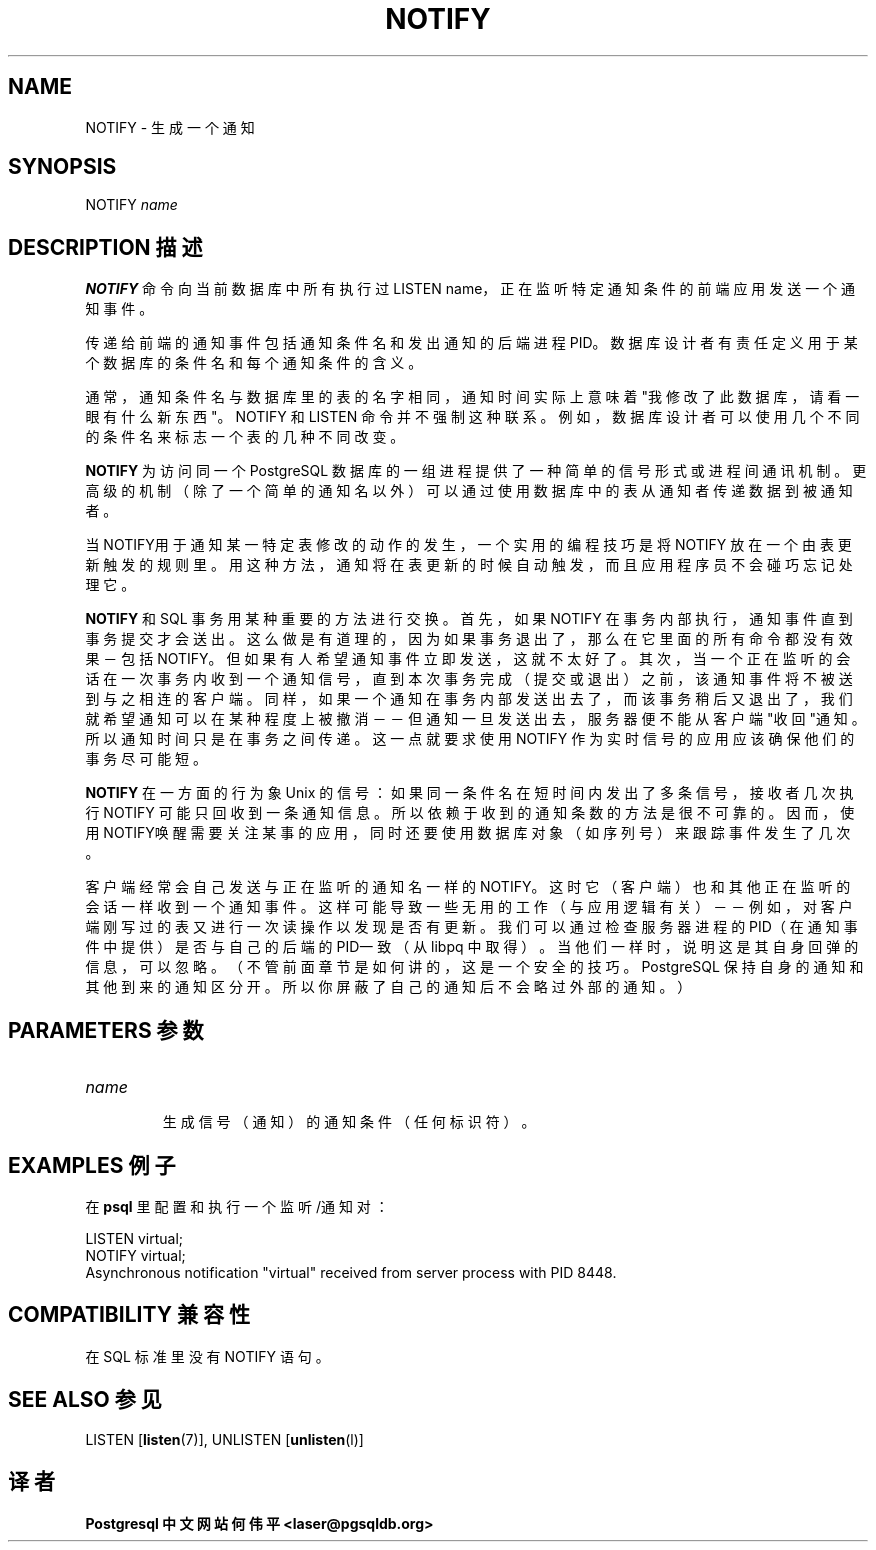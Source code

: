 .\" auto-generated by docbook2man-spec $Revision: 1.1 $
.TH "NOTIFY" "7" "2003-11-02" "SQL - Language Statements" "SQL Commands"
.SH NAME
NOTIFY \- 生成一个通知

.SH SYNOPSIS
.sp
.nf
NOTIFY \fIname\fR        
.sp
.fi
.SH "DESCRIPTION 描述"
.PP
\fBNOTIFY\fR 命令向当前数据库中所有执行过 LISTEN name， 正在监听特定通知条件的前端应用发送一个通知事件。
.PP
 传递给前端的通知事件包括通知条件名和发出通知的后端进程PID。 数据库设计者有责任定义用于某个数据库的条件名和每个通知条件的含义。
.PP
 通常，通知条件名与数据库里的表的名字相同， 通知时间实际上意味着"我修改了此数据库，请看一眼有什么新东西"。 NOTIFY 和 LISTEN  命令并不强制这种联系。例如，数据库设计者可以使用几个不同的条件名来标志一个表的几种不同改变。
.PP
\fBNOTIFY\fR 为访问同一个 PostgreSQL  数据库的一组进程提供了一种简单的信号形式或进程间通讯机制。 更高级的机制（除了一个简单的通知名以外）可以通过使用数据库中的表从通知者传递数据到被通知者。
.PP
 当NOTIFY用于通知某一特定表修改的动作的发生， 一个实用的编程技巧是将 NOTIFY 放在一个由表更新触发的规则里。用这种方法， 通知将在表更新的时候自动触发，而且应用程序员不会碰巧忘记处理它。
.PP
\fBNOTIFY\fR 和 SQL 事务用某种重要的方法进行交换。首先，如果 NOTIFY 在事务内部执行，通知事件直到事务提交才会送出。 这么做是有道理的，因为如果事务退出了， 那么在它里面的所有命令都没有效果 － 包括 NOTIFY。但如果有人希望通知事件立即发送，这就不太好了。 其次，当一个正在监听的会话在一次事务内收到一个通知信号， 直到本次事务完成（提交或退出）之前，该通知事件将不被送到与之相连的客户端。 同样，如果一个通知在事务内部发送出去了， 而该事务稍后又退出了，我们就希望通知可以在某种程度上被撤消－ －但通知一旦发送出去，服务器便不能从客户端"收回"通知。 所以通知时间只是在事务之间传递。这一点就要求使用 NOTIFY 作为实时信号的应用应该确保他们的事务尽可能短。
.PP
\fBNOTIFY\fR 在一方面的行为象 Unix 的信号： 如果同一条件名在短时间内发出了多条信号，接收者几次执行 NOTIFY 可能只回收到一条通知信息。 所以依赖于收到的通知条数的方法是很不可靠的。因而，使用 NOTIFY唤醒需要关注某事的应用， 同时还要使用数据库对象（如序列号）来跟踪事件发生了几次。
.PP
 客户端经常会自己发送与正在监听的通知名一样的 NOTIFY。 这时它（客户端）也和其他正在监听的会话一样收到一个通知事件。 这样可能导致一些无用的工作（与应用逻辑有关）－－ 例如， 对客户端刚写过的表又进行一次读操作以发现是否有更新。 我们可以通过检查服务器进程的PID（在通知事件中提供） 是否与自己的后端的PID一致（从 libpq 中取得）。当他们一样时， 说明这是其自身回弹的信息，可以忽略。（不管前面章节是如何讲的，这是一个安全的技巧。 PostgreSQL 保持自身的通知和其他到来的通知区分开。 所以你屏蔽了自己的通知后不会略过外部的通知。）
.SH "PARAMETERS 参数"
.TP
\fB\fIname\fB\fR
 生成信号（通知）的通知条件（任何标识符）。
.SH "EXAMPLES 例子"
.PP
 在 \fBpsql\fR 里配置和执行一个监听/通知对：
.sp
.nf
LISTEN virtual;
NOTIFY virtual;
Asynchronous notification "virtual" received from server process with PID 8448.
.sp
.fi
.SH "COMPATIBILITY 兼容性"
.PP
 在 SQL 标准里没有 NOTIFY 语句。
.SH "SEE ALSO 参见"
LISTEN [\fBlisten\fR(7)], UNLISTEN [\fBunlisten\fR(l)]

.SH "译者"
.B Postgresql 中文网站
.B 何伟平 <laser@pgsqldb.org>
